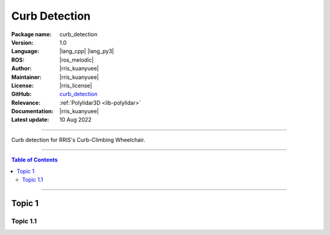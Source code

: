 .. _pkg-curb-detection:

==============
Curb Detection
==============

:Package name:
   curb_detection

:Version:
   1.0

:Language:
   |lang_cpp| |lang_py3|

:ROS:
   |ros_melodic|

:Author:
   |rris_kuanyuee|

:Maintainer:
   |rris_kuanyuee|

:License:
   |rris_license|

:GitHub:
   `curb_detection <https://github.com/tky1026/CurbClimbing_ws>`__

:Relevance:
   :ref:`Polylidar3D <lib-polylidar>`

:Documentation:
   |rris_kuanyuee|

:Latest update:
   10 Aug 2022

----

Curb detection for RRIS's Curb-Climbing Wheelchair. 

----

.. contents:: Table of Contents
   :local:

----

Topic 1
=======

Topic 1.1
---------
